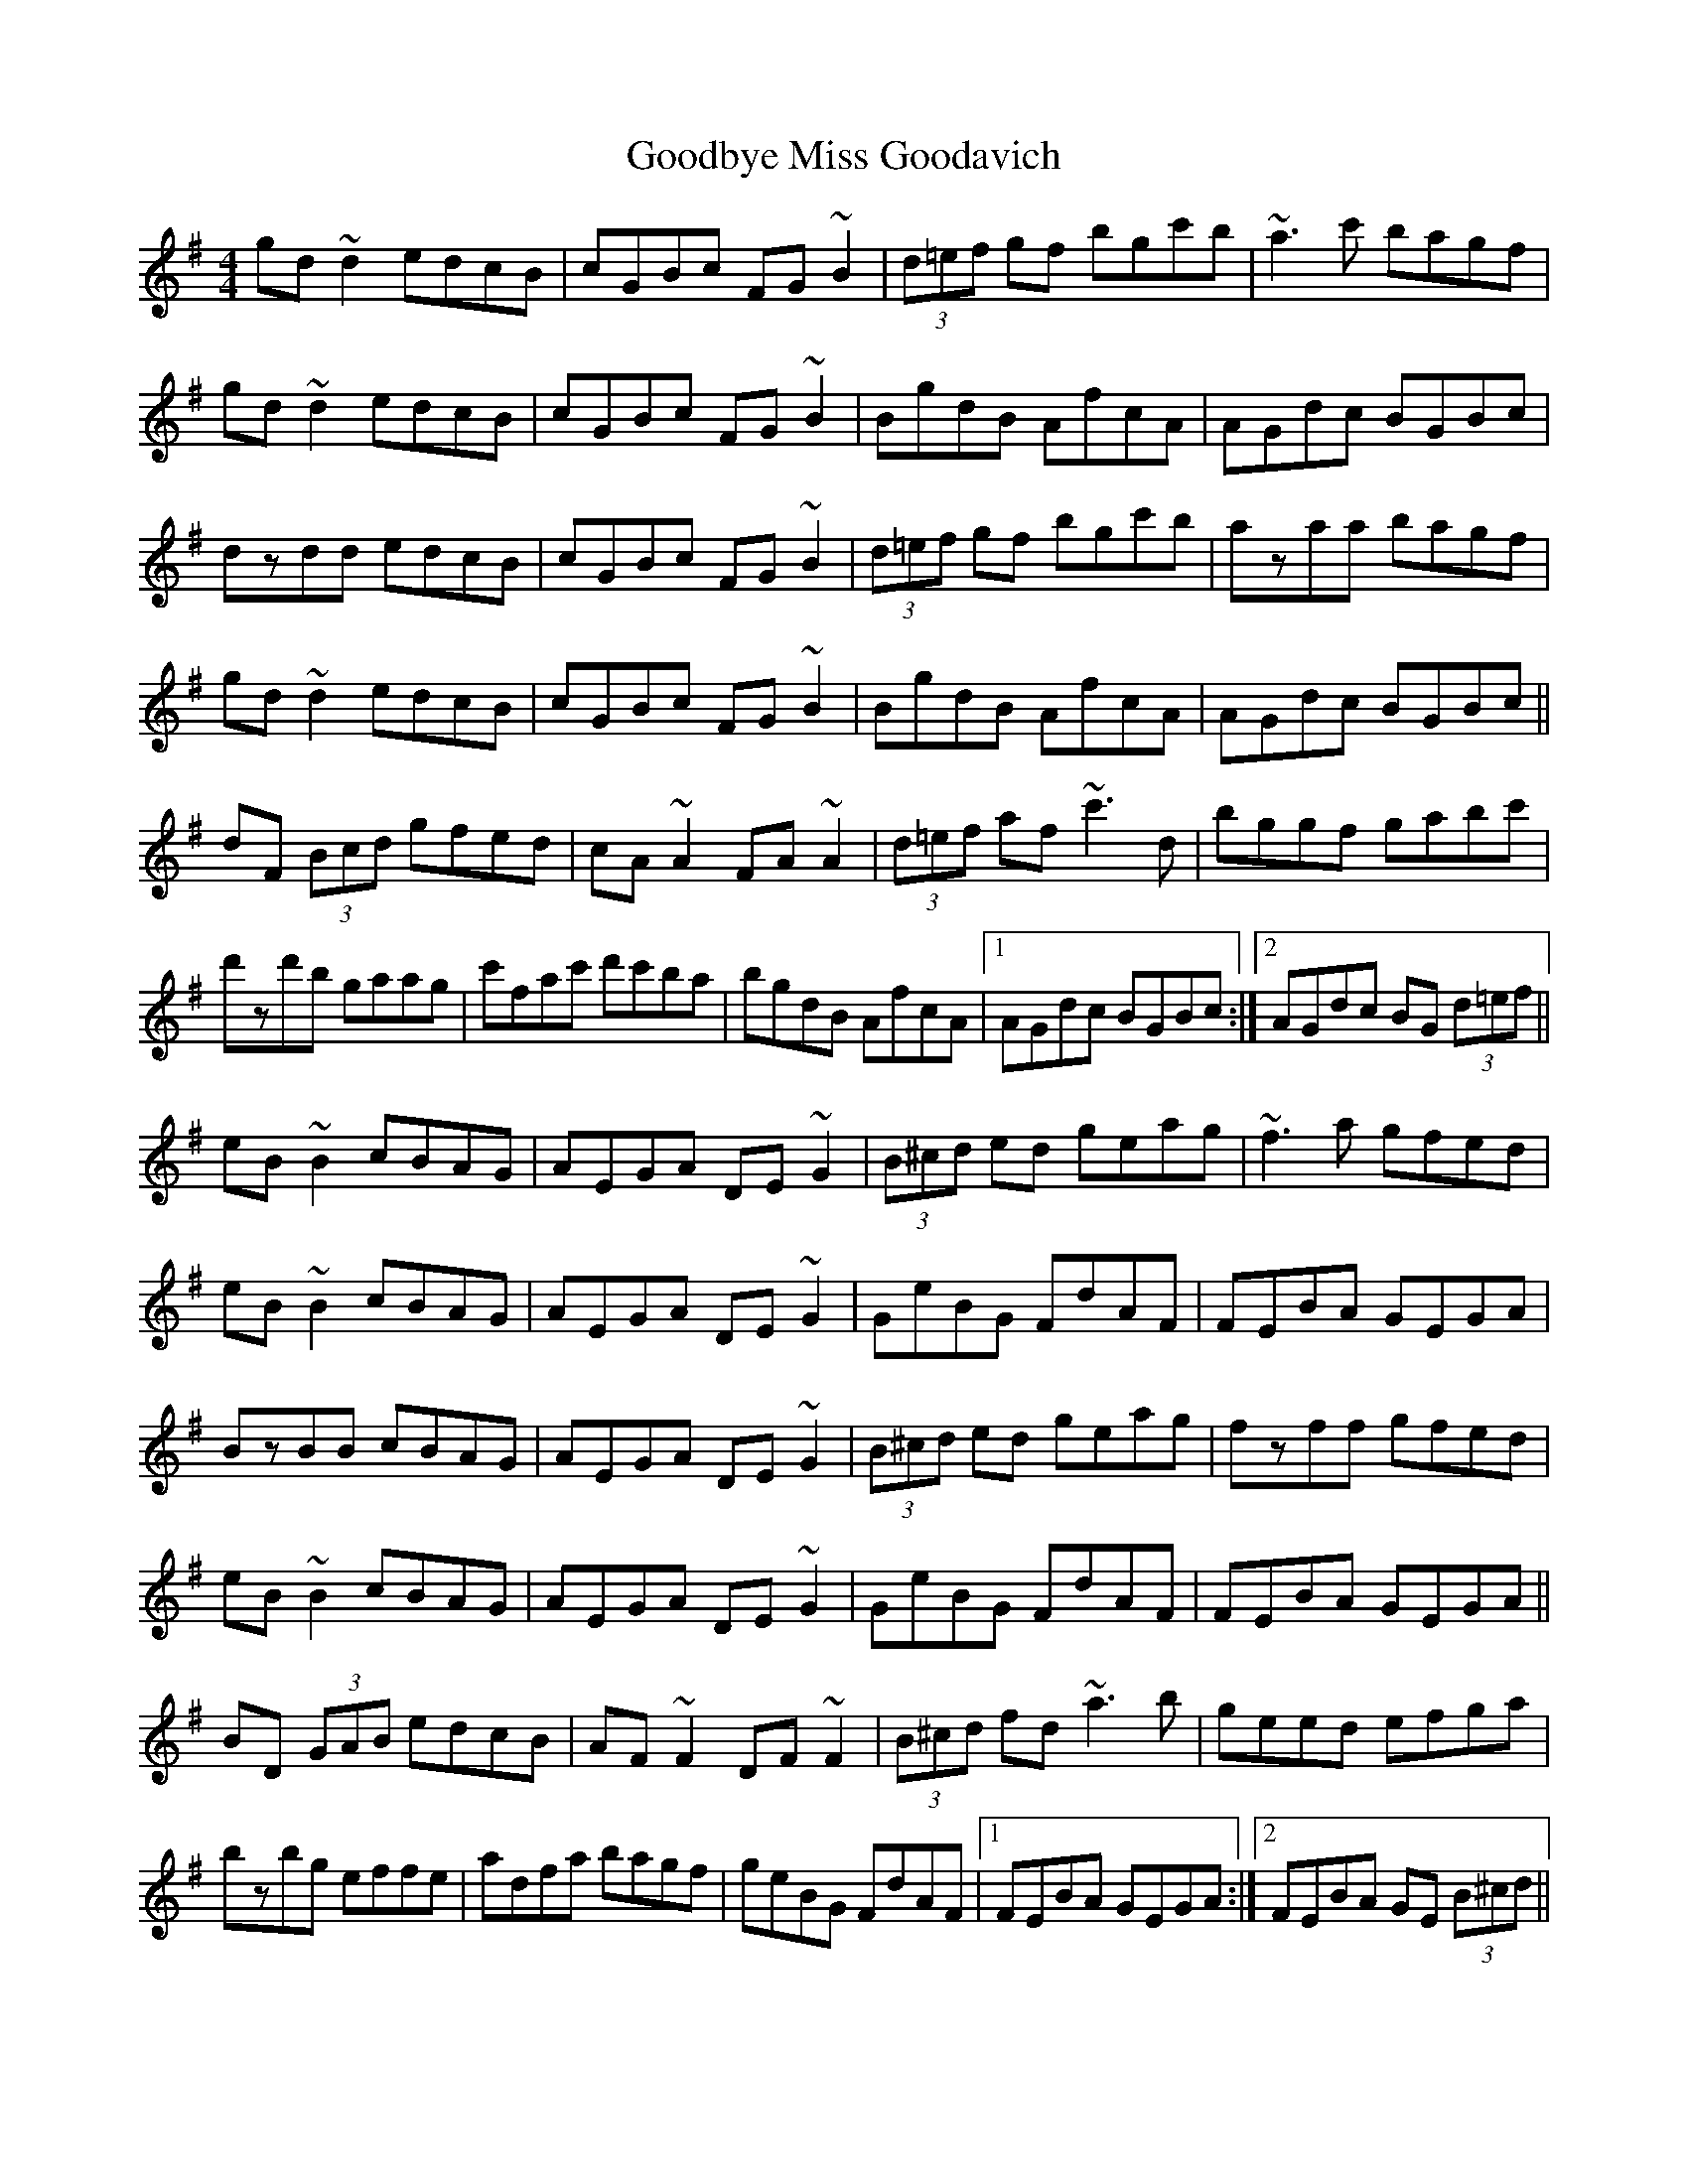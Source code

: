 X: 15790
T: Goodbye Miss Goodavich
R: reel
M: 4/4
K: Eminor
gd~d2 edcB|cGBc FG~B2|(3d=ef gf bgc'b|~a3c' bagf|
gd~d2 edcB|cGBc FG~B2|BgdB AfcA|AGdc BGBc|
dzdd edcB|cGBc FG~B2|(3d=ef gf bgc'b|azaa bagf|
gd~d2 edcB|cGBc FG~B2|BgdB AfcA|AGdc BGBc||
dF (3Bcd gfed|cA~A2 FA~A2|(3d=ef af ~c'3d|bggf gabc'|
d'zd'b gaag|c'fac' d'c'ba|bgdB AfcA|1 AGdc BGBc:|2 AGdc BG (3d=ef||
eB~B2 cBAG|AEGA DE~G2|(3B^cd ed geag|~f3a gfed|
eB~B2 cBAG|AEGA DE~G2|GeBG FdAF|FEBA GEGA|
BzBB cBAG|AEGA DE~G2|(3B^cd ed geag|fzff gfed|
eB~B2 cBAG|AEGA DE~G2|GeBG FdAF|FEBA GEGA||
BD (3GAB edcB|AF~F2 DF~F2|(3B^cd fd ~a3b|geed efga|
bzbg effe|adfa bagf|geBG FdAF|1 FEBA GEGA:|2 FEBA GE (3B^cd||

